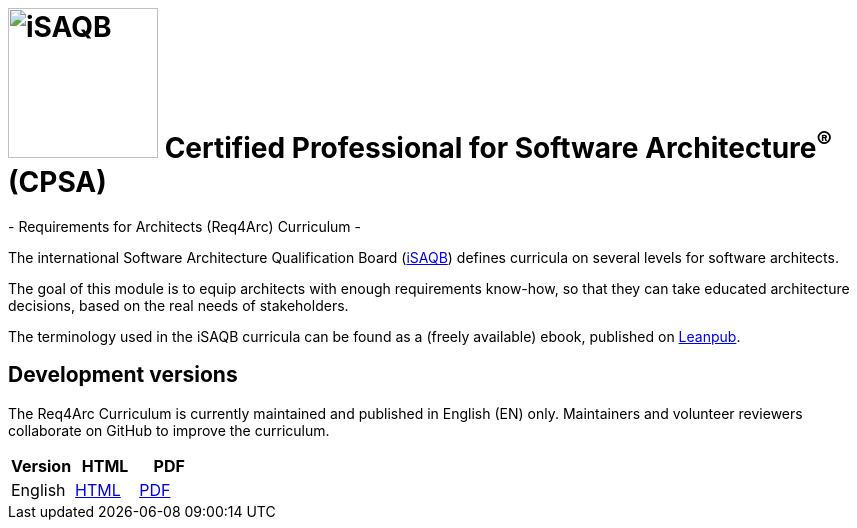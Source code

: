 = image:images/isaqb-logo.jpg[iSAQB,150] Certified Professional for Software Architecture^(R)^ (CPSA)
- Requirements for Architects (Req4Arc) Curriculum -

The international Software Architecture Qualification Board (link:https://isaqb.org[iSAQB]) defines curricula on several levels for software architects.

The goal of this module is to equip architects with enough requirements know-how,
so that they can take educated architecture decisions, based on the real needs of stakeholders.

The terminology used in the iSAQB curricula can be found as a (freely available) ebook, published on https://leanpub.com/isaqbglossary/read[Leanpub].

== Development versions

The Req4Arc Curriculum is currently maintained and published in English (EN) only.
Maintainers and volunteer reviewers collaborate on GitHub to improve the curriculum.

|===
| Version | HTML | PDF

| English
| link:req4arc-curriculum-en.html[HTML]
| link:req4arc-curriculum-en.pdf[PDF]

|===
